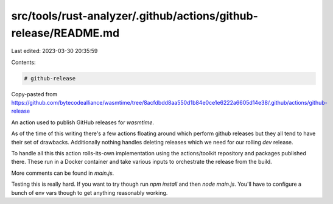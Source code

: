 src/tools/rust-analyzer/.github/actions/github-release/README.md
================================================================

Last edited: 2023-03-30 20:35:59

Contents:

.. code-block:: md

    # github-release

Copy-pasted from
https://github.com/bytecodealliance/wasmtime/tree/8acfdbdd8aa550d1b84e0ce1e6222a6605d14e38/.github/actions/github-release

An action used to publish GitHub releases for `wasmtime`.

As of the time of this writing there's a few actions floating around which
perform github releases but they all tend to have their set of drawbacks.
Additionally nothing handles deleting releases which we need for our rolling
`dev` release.

To handle all this this action rolls-its-own implementation using the
actions/toolkit repository and packages published there. These run in a Docker
container and take various inputs to orchestrate the release from the build.

More comments can be found in `main.js`.

Testing this is really hard. If you want to try though run `npm install` and
then `node main.js`. You'll have to configure a bunch of env vars though to get
anything reasonably working.



